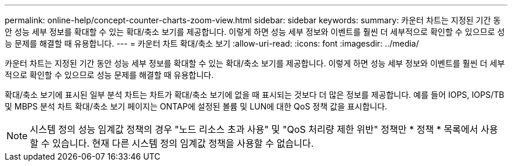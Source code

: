 ---
permalink: online-help/concept-counter-charts-zoom-view.html 
sidebar: sidebar 
keywords:  
summary: 카운터 차트는 지정된 기간 동안 성능 세부 정보를 확대할 수 있는 확대/축소 보기를 제공합니다. 이렇게 하면 성능 세부 정보와 이벤트를 훨씬 더 세부적으로 확인할 수 있으므로 성능 문제를 해결할 때 유용합니다. 
---
= 카운터 차트 확대/축소 보기
:allow-uri-read: 
:icons: font
:imagesdir: ../media/


[role="lead"]
카운터 차트는 지정된 기간 동안 성능 세부 정보를 확대할 수 있는 확대/축소 보기를 제공합니다. 이렇게 하면 성능 세부 정보와 이벤트를 훨씬 더 세부적으로 확인할 수 있으므로 성능 문제를 해결할 때 유용합니다.

확대/축소 보기에 표시된 일부 분석 차트는 차트가 확대/축소 보기에 없을 때 표시되는 것보다 더 많은 정보를 제공합니다. 예를 들어 IOPS, IOPS/TB 및 MBPS 분석 차트 확대/축소 보기 페이지는 ONTAP에 설정된 볼륨 및 LUN에 대한 QoS 정책 값을 표시합니다.

[NOTE]
====
시스템 정의 성능 임계값 정책의 경우 "노드 리소스 초과 사용" 및 "QoS 처리량 제한 위반" 정책만 * 정책 * 목록에서 사용할 수 있습니다. 현재 다른 시스템 정의 임계값 정책을 사용할 수 없습니다.

====